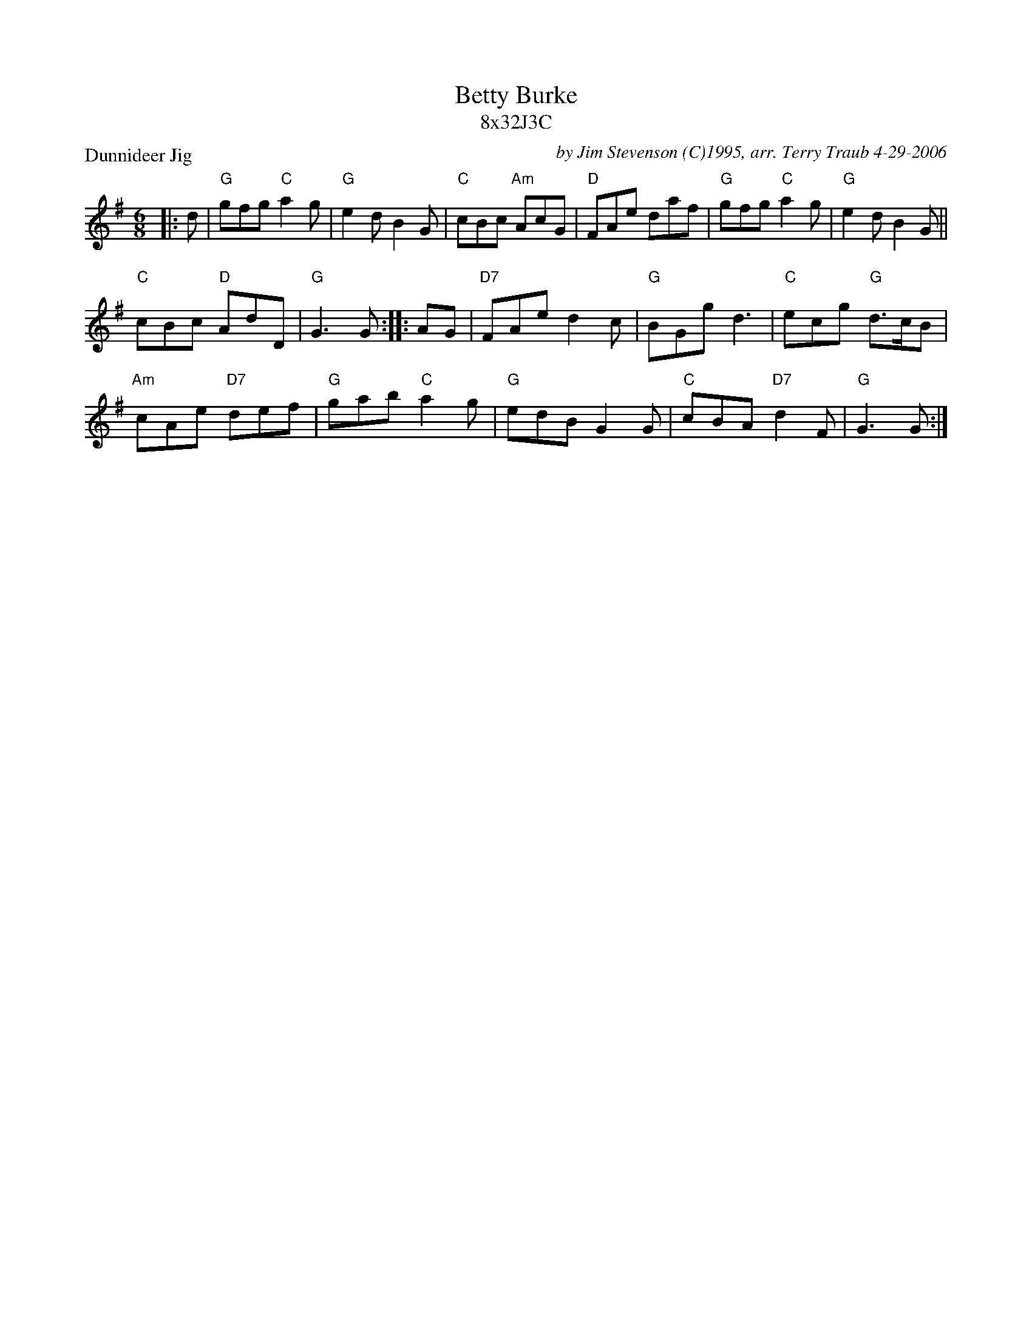X: 1
T: Betty Burke
T: 8x32J3C
P: Dunnideer Jig
C: by Jim Stevenson (C)1995, arr. Terry Traub 4-29-2006
M: 6/8
L: 1/8
R: Jig
K: G
|: d|"G"gfg "C"a2 g|"G"e2 d B2 G|"C"cBc "Am"AcG|"D"FAe daf|"G"gfg "C"a2 g|"G"e2 d B2 G||
"C"cBc "D"AdD|"G"G3 G :||: AG|"D7"FAe d2 c|"G"BGg d3|"C"ecg "G"d>cB|
"Am"cAe "D7"def|"G"gab "C"a2 g|"G"edB G2 G|"C"cBA "D7"d2 F|"G"G3 G :|

